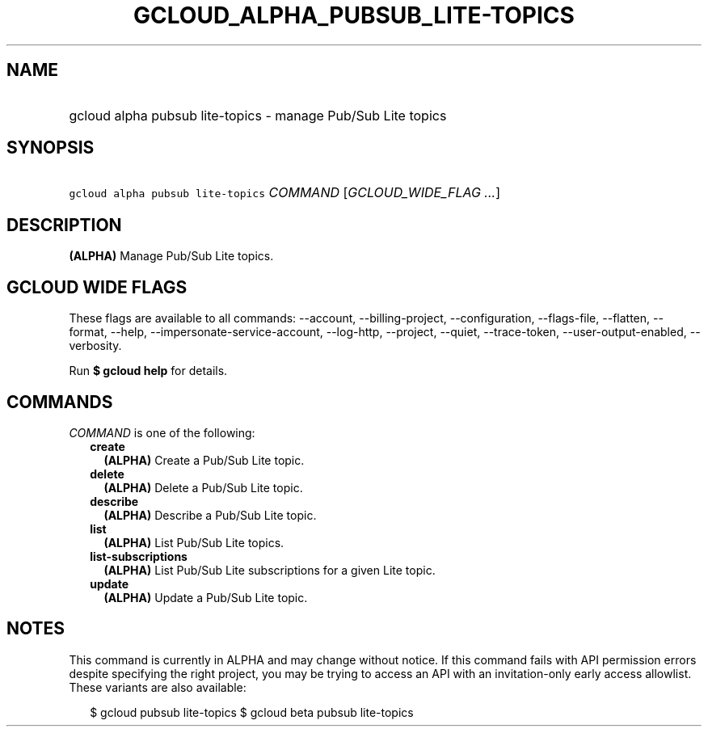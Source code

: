 
.TH "GCLOUD_ALPHA_PUBSUB_LITE\-TOPICS" 1



.SH "NAME"
.HP
gcloud alpha pubsub lite\-topics \- manage Pub/Sub Lite topics



.SH "SYNOPSIS"
.HP
\f5gcloud alpha pubsub lite\-topics\fR \fICOMMAND\fR [\fIGCLOUD_WIDE_FLAG\ ...\fR]



.SH "DESCRIPTION"

\fB(ALPHA)\fR Manage Pub/Sub Lite topics.



.SH "GCLOUD WIDE FLAGS"

These flags are available to all commands: \-\-account, \-\-billing\-project,
\-\-configuration, \-\-flags\-file, \-\-flatten, \-\-format, \-\-help,
\-\-impersonate\-service\-account, \-\-log\-http, \-\-project, \-\-quiet,
\-\-trace\-token, \-\-user\-output\-enabled, \-\-verbosity.

Run \fB$ gcloud help\fR for details.



.SH "COMMANDS"

\f5\fICOMMAND\fR\fR is one of the following:

.RS 2m
.TP 2m
\fBcreate\fR
\fB(ALPHA)\fR Create a Pub/Sub Lite topic.

.TP 2m
\fBdelete\fR
\fB(ALPHA)\fR Delete a Pub/Sub Lite topic.

.TP 2m
\fBdescribe\fR
\fB(ALPHA)\fR Describe a Pub/Sub Lite topic.

.TP 2m
\fBlist\fR
\fB(ALPHA)\fR List Pub/Sub Lite topics.

.TP 2m
\fBlist\-subscriptions\fR
\fB(ALPHA)\fR List Pub/Sub Lite subscriptions for a given Lite topic.

.TP 2m
\fBupdate\fR
\fB(ALPHA)\fR Update a Pub/Sub Lite topic.


.RE
.sp

.SH "NOTES"

This command is currently in ALPHA and may change without notice. If this
command fails with API permission errors despite specifying the right project,
you may be trying to access an API with an invitation\-only early access
allowlist. These variants are also available:

.RS 2m
$ gcloud pubsub lite\-topics
$ gcloud beta pubsub lite\-topics
.RE

